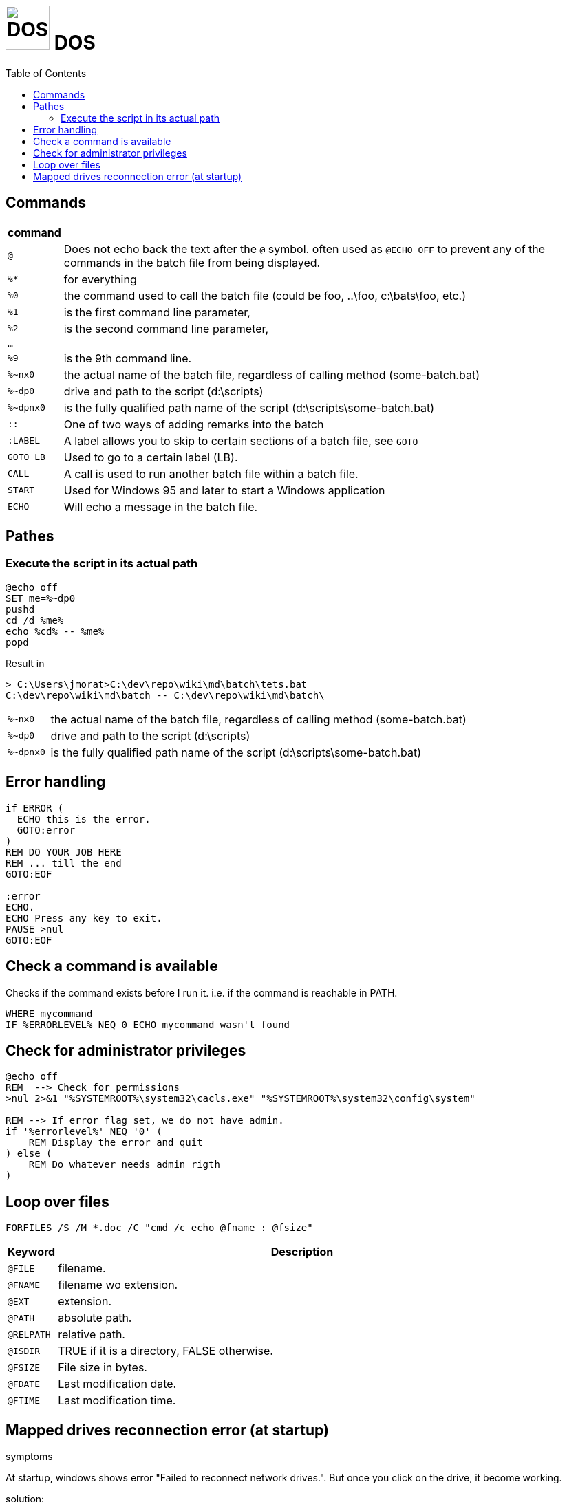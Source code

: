 # image:icon_dos.svg["DOS", width=64px] DOS
:toc:

## Commands

[options="header", cols=">m,10"]
|================================================================================================
|  command  |
| `@`       | Does not echo back the text after the `@` symbol. often used as `@ECHO OFF` to prevent any of the commands in the batch file from being displayed.
|`%*`       | for everything
|`%0`       | the command used to call the batch file (could be foo, ..\foo, c:\bats\foo, etc.)
|`%1`       | is the first command line parameter,
|`%2`       | is the second command line parameter,
|...        |
|`%9`       | is the 9th command line.
|`%~nx0`    | the actual name of the batch file, regardless of calling method (some-batch.bat)
|`%~dp0`    | drive and path to the script (d:\scripts)
|`%~dpnx0`  | is the fully qualified path name of the script (d:\scripts\some-batch.bat)
| `::`      | One of two ways of adding remarks into the batch
| `:LABEL`  | A label allows you to skip to certain sections of a batch file, see `GOTO`
| `GOTO LB` | Used to go to a certain label (LB).
| `CALL`    | A call is used to run another batch file within a batch file.
| `START`   | Used for Windows 95 and later to start a Windows application
| `ECHO`    | Will echo a message in the batch file.
|================================================================================================

## Pathes

### Execute the script in its actual path
```
@echo off
SET me=%~dp0
pushd
cd /d %me%
echo %cd% -- %me%
popd
```

Result in
```
> C:\Users\jmorat>C:\dev\repo\wiki\md\batch\tets.bat
C:\dev\repo\wiki\md\batch -- C:\dev\repo\wiki\md\batch\
```

[cols=">m,10"]
|================================================================================================
|`%~nx0` | the actual name of the batch file, regardless of calling method (some-batch.bat)
|`%~dp0` | drive and path to the script (d:\scripts)
|`%~dpnx0`| is the fully qualified path name of the script (d:\scripts\some-batch.bat)
|================================================================================================

## Error handling

```
if ERROR (
  ECHO this is the error.
  GOTO:error
)
REM DO YOUR JOB HERE
REM ... till the end
GOTO:EOF

:error
ECHO.
ECHO Press any key to exit.
PAUSE >nul
GOTO:EOF
```

## Check a command is available
Checks if the command exists before I run it. i.e. if the command is reachable in PATH.

```
WHERE mycommand
IF %ERRORLEVEL% NEQ 0 ECHO mycommand wasn't found
```


## Check for administrator privileges

```
@echo off
REM  --> Check for permissions
>nul 2>&1 "%SYSTEMROOT%\system32\cacls.exe" "%SYSTEMROOT%\system32\config\system"

REM --> If error flag set, we do not have admin.
if '%errorlevel%' NEQ '0' (
    REM Display the error and quit
) else (
    REM Do whatever needs admin rigth
)
```

## Loop over files

```
FORFILES /S /M *.doc /C "cmd /c echo @fname : @fsize"
```

[options="header", cols=">m,10"]
|=========================================================
| Keyword   | Description
| @FILE     | filename.
| @FNAME    | filename wo extension.
| @EXT      | extension.
| @PATH     | absolute path.
| @RELPATH  | relative path.
| @ISDIR    | TRUE if it is a directory, FALSE otherwise.
| @FSIZE    | File size in bytes.
| @FDATE    | Last modification date.
| @FTIME    | Last modification time.
|=========================================================

## Mapped drives reconnection error (at startup)

.symptoms
At startup, windows shows error "Failed to reconnect network drives.". But once you click on the drive, it become working.

.solution:

A: Not proven: ensure all devices share the same network name (eg: WORKGROUP)
B: Not working: Enable Linked Connections in registry. Create a _reg_ file (eg. nameg _nas.reg_), copy-paste the following and execute.

```
Windows Registry Editor Version 5.00
[HKEY_LOCAL_MACHINE\SOFTWARE\Microsoft\Windows\CurrentVersion\Policies\System]
"EnableLinkedConnections"=dword:00000001
```
